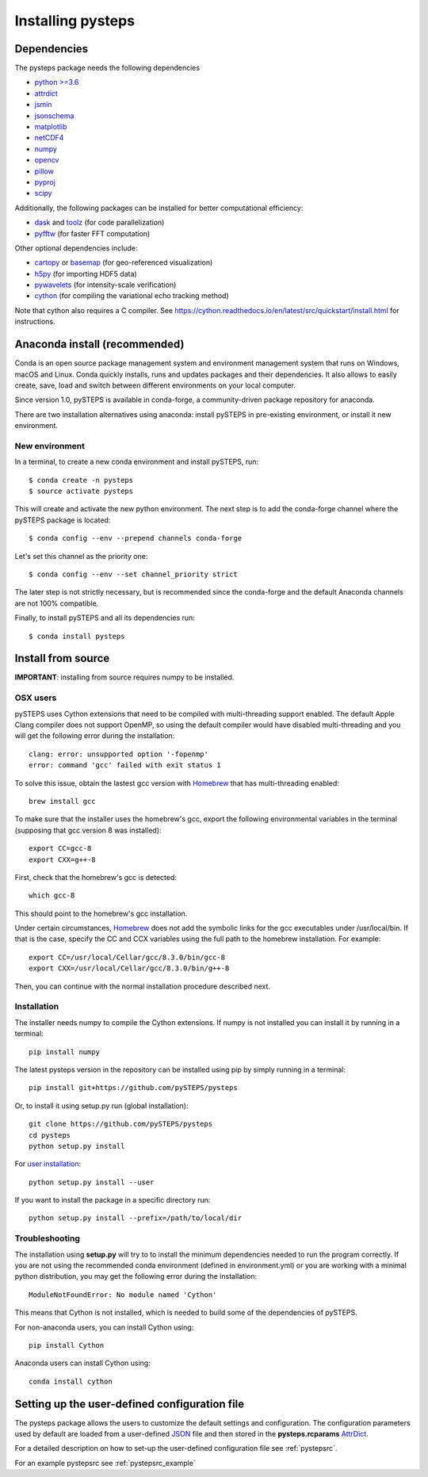 .. _install_pysteps:

Installing pysteps
==================

Dependencies
------------

The pysteps package needs the following dependencies

* `python >=3.6 <http://www.python.org/>`_
* `attrdict <https://pypi.org/project/attrdict/>`_
* `jsmin <https://pypi.org/project/jsmin/>`_
* `jsonschema <https://pypi.org/project/jsonschema/>`_
* `matplotlib <http://matplotlib.org/>`_
* `netCDF4 <https://pypi.org/project/netCDF4/>`_
* `numpy <http://www.numpy.org/>`_
* `opencv <https://opencv.org/>`_
* `pillow <https://python-pillow.org/>`_
* `pyproj <https://jswhit.github.io/pyproj/>`_
* `scipy <https://www.scipy.org/>`_


Additionally, the following packages can be installed for better computational
efficiency:

* `dask <https://dask.org/>`_ and
  `toolz <https://github.com/pytoolz/toolz/>`_ (for code parallelization)
* `pyfftw <https://hgomersall.github.io/pyFFTW/>`_ (for faster FFT computation)


Other optional dependencies include:

* `cartopy <https://scitools.org.uk/cartopy/docs/v0.16/>`_ or
  `basemap <https://matplotlib.org/basemap/>`_ (for geo-referenced
  visualization)
* `h5py <https://www.h5py.org/>`_ (for importing HDF5 data)
* `pywavelets <https://pywavelets.readthedocs.io/en/latest/>`_
  (for intensity-scale verification)
* `cython <https://cython.org/>`_ (for compiling the variational echo tracking
  method)

Note that cython also requires a C compiler.
See https://cython.readthedocs.io/en/latest/src/quickstart/install.html for
instructions.


Anaconda install (recommended)
------------------------------

Conda is an open source package management system and environment management
system that runs on Windows, macOS and Linux.
Conda quickly installs, runs and updates packages and their dependencies.
It also allows to easily create, save, load and switch between different
environments on your local computer.

Since version 1.0, pySTEPS is available in conda-forge, a community-driven
package repository for anaconda.

There are two installation alternatives using anaconda: install pySTEPS in
pre-existing environment, or install it new environment.

New environment
~~~~~~~~~~~~~~~

In a terminal, to create a new conda environment and install pySTEPS, run::

    $ conda create -n pysteps
    $ source activate pysteps

This will create and activate the new python environment. The next step is to
add the conda-forge channel where the pySTEPS package is located::

    $ conda config --env --prepend channels conda-forge

Let's set this channel as the priority one::

    $ conda config --env --set channel_priority strict

The later step is not strictly necessary, but is recommended since
the conda-forge and the default Anaconda channels are not 100% compatible.

Finally, to install pySTEPS and all its dependencies run::

    $ conda install pysteps


Install from source
-------------------

**IMPORTANT**: installing from source requires numpy to be installed.

OSX users
~~~~~~~~~

pySTEPS uses Cython extensions that need to be compiled with multi-threading
support enabled. The default Apple Clang compiler does not support OpenMP,
so using the default compiler would have disabled multi-threading and you will
get the following error during the installation::

    clang: error: unsupported option '-fopenmp'
    error: command 'gcc' failed with exit status 1

To solve this issue, obtain the lastest gcc version with
Homebrew_ that has multi-threading enabled::

    brew install gcc

.. _Homebrew: https://brew.sh/

To make sure that the installer uses the homebrew's gcc, export the
following environmental variables in the terminal
(supposing that gcc version 8 was installed)::

    export CC=gcc-8
    export CXX=g++-8

First, check that the homebrew's gcc is detected::

    which gcc-8

This should point to the homebrew's gcc installation.

Under certain circumstances, Homebrew_ does not add the symbolic links for the
gcc executables under /usr/local/bin.
If that is the case, specify the CC and CCX variables using the full path to
the homebrew installation. For example::

    export CC=/usr/local/Cellar/gcc/8.3.0/bin/gcc-8
    export CXX=/usr/local/Cellar/gcc/8.3.0/bin/g++-8


Then, you can continue with the normal installation procedure described next.

Installation
~~~~~~~~~~~~

The installer needs numpy to compile the Cython extensions.
If numpy is not installed you can install it by running in a terminal::

    pip install numpy

The latest pysteps version in the repository can be installed using pip by
simply running in a terminal::

    pip install git+https://github.com/pySTEPS/pysteps

Or, to install it using setup.py run (global installation)::

    git clone https://github.com/pySTEPS/pysteps
    cd pysteps
    python setup.py install

For `user installation`_::

    python setup.py install --user

.. _user installation: \
    https://docs.python.org/2/install/#alternate-installation-the-user-scheme

If you want to install the package in a specific directory run::

    python setup.py install --prefix=/path/to/local/dir

Troubleshooting
~~~~~~~~~~~~~~~

The installation using **setup.py** will try to to install the minimum
dependencies needed to run the program correctly.
If you are not using the recommended conda environment (defined in
environment.yml) or you are working with a minimal python distribution,
you may get the following error during the installation::

    ModuleNotFoundError: No module named 'Cython'

This means that Cython is not installed, which is needed to build some of the
dependencies of pySTEPS.

For non-anaconda users, you can install Cython using::

    pip install Cython

Anaconda users can install Cython using::

    conda install cython


Setting up the user-defined configuration file
----------------------------------------------

.. _JSON: https://en.wikipedia.org/wiki/JSON
.. _AttrDict: https://pypi.org/project/attrdict/

The pysteps package allows the users to customize the default settings
and configuration.
The configuration parameters used by default are loaded from a user-defined
JSON_ file and then stored in the **pysteps.rcparams** AttrDict_.

For a detailed description on how to set-up the user-defined configuration file
see :ref:`pystepsrc`.

For an example pystepsrc see :ref:`pystepsrc_example`
